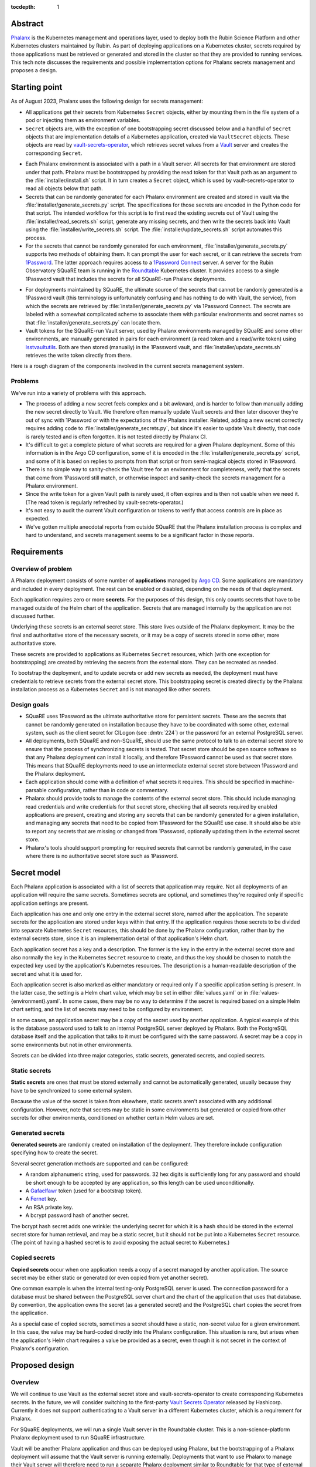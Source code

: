 :tocdepth: 1

Abstract
========

Phalanx_ is the Kubernetes management and operations layer, used to deploy both the Rubin Science Platform and other Kubernetes clusters maintained by Rubin.
As part of deploying applications on a Kubernetes cluster, secrets required by those applications must be retrieved or generated and stored in the cluster so that they are provided to running services.
This tech note discusses the requirements and possible implementation options for Phalanx secrets management and proposes a design.

.. _Phalanx: https://phalanx.lsst.io/

Starting point
==============

As of August 2023, Phalanx uses the following design for secrets management:

- All applications get their secrets from Kubernetes ``Secret`` objects, either by mounting them in the file system of a pod or injecting them as environment variables.

- ``Secret`` objects are, with the exception of one bootstrapping secret discussed below and a handful of ``Secret`` objects that are implementation details of a Kubernetes application, created via ``VaultSecret`` objects.
  These objects are read by vault-secrets-operator_, which retrieves secret values from a Vault_ server and creates the corresponding ``Secret``.

.. _vault-secrets-operator: https://github.com/ricoberger/vault-secrets-operator
.. _Vault: https://www.vaultproject.io/

- Each Phalanx environment is associated with a path in a Vault server.
  All secrets for that environment are stored under that path.
  Phalanx must be bootstrapped by providing the read token for that Vault path as an argument to the :file:`installer/install.sh` script.
  It in turn creates a ``Secret`` object, which is used by vault-secrets-operator to read all objects below that path.

- Secrets that can be randomly generated for each Phalanx environment are created and stored in vault via the :file:`installer/generate_secrets.py` script.
  The specifications for those secrets are encoded in the Python code for that script.
  The intended workflow for this script is to first read the existing secrets out of Vault using the :file:`installer/read_secrets.sh` script, generate any missing secrets, and then write the secrets back into Vault using the :file:`installer/write_secrets.sh` script.
  The :file:`installer/update_secrets.sh` script automates this process.

- For the secrets that cannot be randomly generated for each environment, :file:`installer/generate_secrets.py` supports two methods of obtaining them.
  It can prompt the user for each secret, or it can retrieve the secrets from 1Password_.
  The latter approach requires access to a `1Password Connect`_ server.
  A server for the Rubin Observatory SQuaRE team is running in the Roundtable_ Kubernetes cluster.
  It provides access to a single 1Password vault that includes the secrets for all SQuaRE-run Phalanx deployments.

.. _1Password: https://1password.com/
.. _1Password Connect: https://developer.1password.com/docs/connect/
.. _Roundtable: https://roundtable.lsst.io/

- For deployments maintained by SQuaRE, the ultimate source of the secrets that cannot be randomly generated is a 1Password vault (this terminology is unfortunately confusing and has nothing to do with Vault, the service), from which the secrets are retrieved by :file:`installer/generate_secrets.py` via 1Password Connect.
  The secrets are labeled with a somewhat complicated scheme to associate them with particular environments and secret names so that :file:`installer/generate_secrets.py` can locate them.

- Vault tokens for the SQuaRE-run Vault server, used by Phalanx environments managed by SQuaRE and some other environments, are manually generated in pairs for each environment (a read token and a read/write token) using lsstvaultutils_.
  Both are then stored (manually) in the 1Password vault, and :file:`installer/update_secrets.sh` retrieves the write token directly from there.

.. _lsstvaultutils: https://github.com/lsst-sqre/lsstvaultutils/

Here is a rough diagram of the components involved in the current secrets management system.

.. diagrams:: starting.py

Problems
--------

We've run into a variety of problems with this approach.

- The process of adding a new secret feels complex and a bit awkward, and is harder to follow than manually adding the new secret directly to Vault.
  We therefore often manually update Vault secrets and then later discover they're out of sync with 1Password or with the expectations of the Phalanx installer.
  Related, adding a new secret correctly requires adding code to :file:`installer/generate_secrets.py`, but since it's easier to update Vault directly, that code is rarely tested and is often forgotten.
  It is not tested directly by Phalanx CI.

- It's difficult to get a complete picture of what secrets are required for a given Phalanx deployment.
  Some of this information is in the Argo CD configuration, some of it is encoded in the :file:`installer/generate_secrets.py` script, and some of it is based on replies to prompts from that script or from semi-magical objects stored in 1Password.

- There is no simple way to sanity-check the Vault tree for an environment for completeness, verify that the secrets that come from 1Password still match, or otherwise inspect and sanity-check the secrets management for a Phalanx environment.

- Since the write token for a given Vault path is rarely used, it often expires and is then not usable when we need it.
  (The read token is regularly refreshed by vault-secrets-operator.)

- It's not easy to audit the current Vault configuration or tokens to verify that access controls are in place as expected.

- We've gotten multiple anecdotal reports from outside SQuaRE that the Phalanx installation process is complex and hard to understand, and secrets management seems to be a significant factor in those reports.

Requirements
============

Overview of problem
-------------------

A Phalanx deployment consists of some number of **applications** managed by `Argo CD`_.
Some applications are mandatory and included in every deployment.
The rest can be enabled or disabled, depending on the needs of that deployment.

.. _Argo CD: https://argo-cd.readthedocs.io/en/stable/

Each application requires zero or more **secrets**.
For the purposes of this design, this only counts secrets that have to be managed outside of the Helm chart of the application.
Secrets that are managed internally by the application are not discussed further.

Underlying these secrets is an external secret store.
This store lives outside of the Phalanx deployment.
It may be the final and authoritative store of the necessary secrets, or it may be a copy of secrets stored in some other, more authoritative store.

These secrets are provided to applications as Kubernetes ``Secret`` resources, which (with one exception for bootstrapping) are created by retrieving the secrets from the external store.
They can be recreated as needed.

To bootstrap the deployment, and to update secrets or add new secrets as needed, the deployment must have credentials to retrieve secrets from the external secret store.
This bootstrapping secret is created directly by the Phalanx installation process as a Kubernetes ``Secret`` and is not managed like other secrets.

Design goals
------------

- SQuaRE uses 1Password as the ultimate authoritative store for persistent secrets.
  These are the secrets that cannot be randomly generated on installation because they have to be coordinated with some other, external system, such as the client secret for CILogon (see :dmtn:`224`) or the password for an external PostgreSQL server.

- All deployments, both SQuaRE and non-SQuaRE, should use the same protocol to talk to an external secret store to ensure that the process of synchronizing secrets is tested.
  That secret store should be open source software so that any Phalanx deployment can install it locally, and therefore 1Password cannot be used as that secret store.
  This means that SQuaRE deployments need to use an intermediate external secret store between 1Password and the Phalanx deployment.

- Each application should come with a definition of what secrets it requires.
  This should be specified in machine-parsable configuration, rather than in code or commentary.

- Phalanx should provide tools to manage the contents of the external secret store.
  This should include managing read credentials and write credentials for that secret store, checking that all secrets required by enabled applications are present, creating and storing any secrets that can be randomly generated for a given installation, and managing any secrets that need to be copied from 1Password for the SQuaRE use case.
  It should also be able to report any secrets that are missing or changed from 1Password, optionally updating them in the external secret store.

- Phalanx's tools should support prompting for required secrets that cannot be randomly generated, in the case where there is no authoritative secret store such as 1Password.

Secret model
============

Each Phalanx application is associated with a list of secrets that application may require.
Not all deployments of an application will require the same secrets.
Sometimes secrets are optional, and sometimes they're required only if specific application settings are present.

Each application has one and only one entry in the external secret store, named after the application.
The separate secrets for the application are stored under keys within that entry.
If the application requires those secrets to be divided into separate Kubernetes ``Secret`` resources, this should be done by the Phalanx configuration, rather than by the external secrets store, since it is an implementation detail of that application's Helm chart.

Each application secret has a key and a description.
The former is the key in the entry in the external secret store and also normally the key in the Kubernetes ``Secret`` resource to create, and thus the key should be chosen to match the expected key used by the application's Kubernetes resources.
The description is a human-readable description of the secret and what it is used for.

Each application secret is also marked as either mandatory or required only if a specific application setting is present.
In the latter case, the setting is a Helm chart value, which may be set in either :file:`values.yaml` or in :file:`values-{environment}.yaml`.
In some cases, there may be no way to determine if the secret is required based on a simple Helm chart setting, and the list of secrets may need to be configured by environment.

In some cases, an application secret may be a copy of the secret used by another application.
A typical example of this is the database password used to talk to an internal PostgreSQL server deployed by Phalanx.
Both the PostgreSQL database itself and the application that talks to it must be configured with the same password.
A secret may be a copy in some environments but not in other environments.

Secrets can be divided into three major categories, static secrets, generated secrets, and copied secrets.

Static secrets
--------------

**Static secrets** are ones that must be stored externally and cannot be automatically generated, usually because they have to be synchronized to some external system.

Because the value of the secret is taken from elsewhere, static secrets aren't associated with any additional configuration.
However, note that secrets may be static in some environments but generated or copied from other secrets for other environments, conditioned on whether certain Helm values are set.

Generated secrets
-----------------

**Generated secrets** are randomly created on installation of the deployment.
They therefore include configuration specifying how to create the secret.

Several secret generation methods are supported and can be configured:

.. rst-class:: compact

- A random alphanumeric string, used for passwords.
  32 hex digits is sufficiently long for any password and should be short enough to be accepted by any application, so this length can be used unconditionally.
- A Gafaelfawr_ token (used for a bootstrap token).
- A Fernet_ key.
- An RSA private key.
- A bcrypt password hash of another secret.

.. _Gafaelfawr: https://gafaelfawr.lsst.io/
.. _Fernet: https://cryptography.io/en/latest/fernet/

The bcrypt hash secret adds one wrinkle: the underlying secret for which it is a hash should be stored in the external secret store for human retrieval, and may be a static secret, but it should not be put into a Kubernetes ``Secret`` resource.
(The point of having a hashed secret is to avoid exposing the actual secret to Kubernetes.)

Copied secrets
--------------

**Copied secrets** occur when one application needs a copy of a secret managed by another application.
The source secret may be either static or generated (or even copied from yet another secret).

One common example is when the internal testing-only PostgreSQL server is used.
The connection password for a database must be shared between the PostgreSQL server chart and the chart of the application that uses that database.
By convention, the application owns the secret (as a generated secret) and the PostgreSQL chart copies the secret from the application.

As a special case of copied secrets, sometimes a secret should have a static, non-secret value for a given environment.
In this case, the value may be hard-coded directly into the Phalanx configuration.
This situation is rare, but arises when the application's Helm chart requires a value be provided as a secret, even though it is not secret in the context of Phalanx's configuration.

Proposed design
===============

Overview
--------

We will continue to use Vault as the external secret store and vault-secrets-operator to create corresponding Kubernetes secrets.
In the future, we will consider switching to the first-party `Vault Secrets Operator`_ released by Hashicorp.
Currently it does not support authenticating to a Vault server in a different Kubernetes cluster, which is a requirement for Phalanx.

.. _Vault Secrets Operator: https://developer.hashicorp.com/vault/tutorials/kubernetes/vault-secrets-operator

For SQuaRE deployments, we will run a single Vault server in the Roundtable cluster.
This is a non-science-platform Phalanx deployment used to run SQuaRE infrastructure.

Vault will be another Phalanx application and thus can be deployed using Phalanx, but the bootstrapping of a Phalanx deployment will assume that the Vault server is running externally.
Deployments that want to use Phalanx to manage their Vault server will therefore need to run a separate Phalanx deployment similar to Roundtable for that type of external infrastructure.
Alternately, they can deploy Vault via any other convenient local means.

Each Phalanx application that relies on provided secrets, either static or generated, will have a :file:`secrets.yaml` file at the top-level of the application chart that defines those secrets.
The specification for this YAML file is given in :ref:`secrets-spec`.
This file will describe the contents of the application's secret entry in Vault.
The mapping of those Vault keys to Kubernetes ``Secret`` resources will be specified using ``VaultSecret`` resources installed as normal by the application Helm chart.

The application may have an additional :file:`secrets-{environment}.yaml` file that specifies an additional set of secrets used only in that environment.
This usage should be rare, but is useful when the secrets are very environment-specific, such as secrets that exist only to be mounted in Notebook Aspect containers for user use.

Phalanx will provide a command-line tool to manage the secrets for a deployment written in Python.
This is described in detail under :ref:`command-line`.

This command-line tool will support importing static secrets and the read token for Vault access from 1Password.
All interactions with 1Password will be done through a 1Password Connect server.
Each deployment will have its own 1Password vault and corresponding 1Password Connect server, containing only the secrets for that deployment.
See :ref:`onepassword` for more details.

If 1Password is not in use, static secrets may be read from a local file.
See :ref:`static-secrets-file` for more details.
Alternately, the static secrets can be maintained directly in Vault, either natively or copied by a human or other non-Phalanx machinery from another source.

The existing shell-based Phalanx installer will be replaced with a new installer written in Python.
It will support creating the bootstrap secret for vault-secrets-operator, either by requiring it as a parameter or retrieving it from a 1Password Connect server.
(Other details of the new installer are outside the scope of this tech note.)

Here is a rough diagram of the proposed design.

.. diagrams:: proposed.py

This is nearly identical to the previous diagram, except the shell scripts have been replaced with the Phalanx CLI and the install operation is optionally able to read the Vault token directly from 1Password.
The 1Password links are all optional and can be omitted for deployments that do not use 1Password as the authoritative secret store, in which case static secrets will be read from a local file.

.. _secrets-spec:

Secrets specification
---------------------

Secrets for each application are specified by a file named :file:`secrets.yaml` at the top level of the application chart directory (at the same level as :file:`Chart.yaml`).
The file may be missing if the application does not need any secrets.

The top level of the file is an object mapping the key of a secret to its specification.
The key corresponds to the key under which this secret is stored in the secret entry in Vault for this application.
The entry itself will be named after the application; specifically, it matches the name of the directory under :file:`applications` in the Phalanx repository where the application chart is defined.

The specification of the secret has the following keys:

``description`` (string, required)
    Human-readable description of the secret.
    This should include a summary of what the secret is used for, any useful information about the consequences if it should be leaked, and any details on how to rotate it if needed.
    The description must be formatted with reStructuredText_.

    The ``>`` and ``|`` features of YAML may be helpful in keeping this description readable inside the YAML file.

.. _reStructuredText: https://www.sphinx-doc.org/en/master/usage/restructuredtext/basics.html

``if`` (string, optional)
    If present, specifies the conditions under which this secret is required.
    The value should be a Helm values key that, if set to a true value (including a non-empty list or object), indicates that this secret is required.
    The Phalanx tools will look first in :file:`values-{environment}.yaml` and then in :file:`values.yaml` to see if this value is set.
    If this condition evaluates to false, the secret is not used in that environment.

``copy`` (object, optional)
    If present, specifies that this secret is a copy of another secret.
    It has the following nested settings.

    ``application`` (string, required)
        Application from which to copy this secret value.

    ``key`` (string, required)
        Secret key in that application from which to copy this secret value.

    ``if`` (string, optional)
        If present, specifies a Helm values key that, if set to a true value, indicates this secret should be copied.
        It is interpreted the same as ``if`` at the top level.
        If the condition is false, the whole ``copy`` stanza will be ignored.
        If true, or if this ``if`` key is not present, either ``generate`` must be unset or must have an ``if`` condition that is false.

``generate`` (object, optional)
    Specifies that this is a generated secret rather than a static secret.
    The nested settings specify how to generate the secret.

    ``type`` (string, required)
        One of the values ``password``, ``gafaelfawr-token``, ``fernet-key``, ``rsa-private-key``, ``bcrypt-password-hash``, or ``mtime``.
        Specifies the type of generated secret.

    ``source`` (string, required for ``bcrypt-password-hash`` and ``mtime``)
        This setting is present if and only if the ``type`` is ``bcrypt-password-hash``.
        The value is the name of the key, within this application, of the secret that should be hashed to create this secret.

    ``if`` (string, optional)
        If present, specifies a Helm values key that, if set to a true value, indicates this secret should be generated.
        It is interpreted the same as ``if`` at the top level.
        If the condition is false, the whole ``generate`` stanza will be ignored (making this a static secret in that environment instead).
        If true, or if this ``if`` key is not present, either ``copy`` must be unset or must have an ``if`` condition that is false.

``value`` (string, optional)
    In some cases, applications may need a value exposed as a secret that is not actually a secret.
    The preferred way to do this is to add such values directly in the ``VaultSecret`` object, but in some cases it's clearer to store them in :file:`secrets.yaml` alongside other secrets.

    In those cases, ``value`` contains the literal value of the secret (without any encoding such as base64).
    Obviously, do not use this for any secrets that are actually secret, only for public configuration settings that have to be put into a secret due to application requirements.

    ``value`` must not be set if either ``copy`` or ``generate`` are set and either do not have an ``if`` condition or have a true ``if`` condition.

The same specification is used for both the :file:`secrets.yaml` and :file:`secrets-{environment}.yaml` files.
Either or both may be missing for a given application.
Secrets specified in :file:`secrets-{environment}.yaml` override (completely, not through merging the specifications) any secret with the same key in :file:`secrets.yaml`.

These files will be syntax-checked against a YAML schema in CI tests for the Phalanx repository.

Special secrets
---------------

There are two special secrets for each environment that fall outside of the normal per-application secret configuration.

The Vault read token for that environment will be written directly to a ``Secret`` resource in Kubernetes consumed by the vault-secrets-operator application.
This will be done as part of the installation bootstrapping process.

Each environment may have a pull secret used to authenticate Kubernetes to sources of Docker images when necessary.
The same pull secret is used by all applications in that environment that require a pull secret; per-application pull secrets are not supported in Phalanx.
This secret will be stored in Vault as ``pull-secret``, rather than under the name of any specific application, and applications can use ``VaultSecret`` resources to create a ``Secret`` from that Vault secret if they need to authenticate Docker image retrieval.

.. _vault-layout:

Vault layout
------------

Currently, SQuaRE's Vault is structured according to :dmtn:`112`.
The authentication credentials for this structure are maintained by `lsstvaultutils <https://github.com/lsst-sqre/lsstvaultutils>`__.
In practice, we haven't used Vault extensively for applications other than Kubernetes and have not needed fine-grained delegation outside of the scope of one Phalanx environment, so some of the complexity of this setup is not required.

The new design therefore uses a simpler approach.
This is also separate from the existing layout to make migration easier.

- Each environment has a tree of secrets under :samp:`phalanx/{fqdn}` (rather than :samp:`k8s_operator/{fqdn}` in the current layout).

- For vault-secrets-operator, rather than using a Vault read token (which must have an expiration time), we will use a `Vault AppRole <https://developer.hashicorp.com/vault/docs/auth/approle>`__.
  An AppRole uses a RoleID and a SecretID for authentication and does not have to have a lifetime like a Vault token.
  The AppRole will be named after the FQDN of the environment.
  (AppRoles names cannot contain the ``/`` character.)
  This will be associated with a Vault policy named :samp:`phalanx/{fqdn}/read` that grants read access to the secret tree for that environment.

- For the Phalanx command-line tool, and other write operations for an environment, we will continue to use a write token with an appropriate Vault policy.
  This will be associated with a Vault policy named :samp:`phalanx/{fqdn}/write` that grants write (including update, delete, and destroy) access to the secret tree for that environment.
  The display name of that token will be set to the FQDN of the environment.
  The write tokens will use ten year expiration times; we don't expect to make meaningful use of the expiration properties.

- Whenever creating a new read AppRole or write token for an environment, the Phalanx command-line tool will remove all existing SecretIDs for the AppRole or all other write tokens for the environment, respectively.
  The write tokens will be located by display name.

This approach will be used by the Phalanx command-line when managing Vault credentials, which will be used with the SQuaRE Vault.

This is all optional when using Phalanx.
The only requirement imposed by the Phalanx secret management tools is that all secrets for an environment be stored under one path, the secret names match the application names, vault-secrets-operator can be configured with read access to that path, and administrators have access to a write token for that path that can be set in ``VAULT_TOKEN`` when running the secret management tools.
The path and Vault server are configured in the Phalanx environment configuration, and use of the Vault credential management tools is optional.

.. _command-line:

Phalanx CLI
-----------

Phalanx will add a new command-line tool, invoked as :command:`phalanx`, that collects the various operations on a Phalanx deployment that are currently done by shell scripts in the :file:`installer` directory, as well as some new functions.

Commands relevant to this specification are divided into two subcommands: a ``secrets`` family that is useful for any Phalanx environment, and a ``vault`` family for managing Vault authentication tokens that is only relevant for environments whose Vault servers should be managed by Phalanx tools.

Secrets commands
^^^^^^^^^^^^^^^^

The general ``secrets`` commands:

:samp:`phalanx secrets audit {environment}`
    Compare the secrets required for a given environment with the secrets currently present in Vault for the given environment and report any missing or unexpected secrets.
    This command will never make changes, only report on anything unexpected.

    Pass ``--secrets`` with a path to a YAML file to provide static secrets.
    Otherwise, any static secrets in Vault will be assumed to be correct.

:samp:`phalanx secrets list {environment}`
    List all secrets required for the given environment.
    This will resolve any top-level ``if`` clauses and merge :file:`secrets-{environment}.yaml` files for that environment, but otherwise doesn't distinguish between static secrets, generated secrets, etc.

:samp:`phalanx secrets schema`
    Prints the JSON schema for :file:`secrets.yaml` to standard output.
    This is used to generate the JSON schema checked into the Phalanx repository and used by pre-commit hooks to validate the schema of the files in the tree.

:samp:`phalanx secrets static-template {environment}`
    Generate a template for the static secrets file for the given environment.
    See :ref:`static-secrets-file` for more information.

:samp:`phalanx secrets sync {environment}`
    Synchronize with Vault the secrets for the specified environment.
    This adds any missing secrets, either by generating them if they are generated secrets or obtaining them from 1Password (see :ref:`onepassword`) or from a file of static secrets (see :ref:`static-secrets-file`).
    Any already-existing secrets that are required for the environment will not be changed.

    Pass ``--secrets`` with a path to a YAML file to provide static secrets.
    Otherwise, any static secrets in Vault will be assumed to be correct.

    With the ``--delete`` flag, also delete any unexpected secrets from Vault.
    With the ``--regenerate`` flag, also change any generated secrets to newly-generated ones, invalidating the old secrets.

:samp:`phalanx secrets vault-secrets {environment} {dir}`
    Read all of the secrets for the given environment stored in Vault and write them to JSON files in the provided output directory.
    There will be one file per application, each consisting of key and value pairs holding each secret for that application that is present in Vault.
    This command is primarily useful for testing and debugging.

All of these commands except ``list`` and ``static-template`` require a Vault token for the given environment (set via the ``VAULT_TOKEN`` environment variable).
Normally the write token for that environment is used, but all the commands other than ``sync`` may be called with a read-only token.

The ``audit`` and ``sync`` commands may require a 1Password Connect authentication token if 1Password is in use (set via the ``OP_CONNECT_TOKEN`` environment variable).

Vault commands
^^^^^^^^^^^^^^

The ``vault`` commands for environments where Phalanx manages Vault credentials (all SQuaRE-run services; see :ref:`vault-layout` for more details).

:samp:`phalanx vault audit {environment}`
    Audit the credentials and configuration for the given environment.
    This checks that a read AppRole and write token exist for the environment, that both have the correct policies applied, and that the write token is not expired or about to expire.

:samp:`phalanx vault create-read-approle {environment}`
    Create the read AppRole used by vault-secrets-operator for the given environment.
    This sets up an appropriate policy to allow read access to all secrets for the given environment, creates or updates an AppRole with that policy applied, and creates a SecretID for that AppRole (and invalidates any existing SecretIDs).
    It then prints the resulting RoleID, SecretID, SecretID accessor, and other metadata to standard output as YAML.

:samp:`phalanx vault create-write-token {environment}`
    Create a write token for the given environment, suitable for using as the value of ``VAULT_TOKEN`` for subsequent ``phalanx secrets`` commands on that environment.
    This sets up an appropriate policy to allow write and delete access to all secrets for the given environment, creates a token with that policy applied, and revokes all existing write tokens for that environment.
    It then prints the new token, its accessor, and some other metadata to standard output as YAML.

All of these commands must be run with a Vault token (set via the ``VAULT_TOKEN`` environment variable) with access to create policies, AppRoles, and tokens with arbitrary policies, read token accessors, and read AppRole SecretID accessors.
Normally this will be the "provisioner" token for the Vault server.

Configuration
^^^^^^^^^^^^^

The enabled applications for a given environment will be determined from the Argo CD configuration in :file:`environments`.
Whether an optional application is enabled for an environment will be determined from the settings in :file:`values-{environment}.yaml`.

The list of mandatory applications enabled for every environment will be determined by parsing the Argo CD application definitions in :file:`environments/templates` to find Argo CD applications that are always installed.
(This approach requires more implementation work, but ensures there is no separate configuration file that can become desynchronized from the Argo CD configuration.)

Per-environment configuration required by these utilities will be set in the per-environment configuration :file:`values-{environment}.yaml` files in :file:`environments`.
Specifically, the following settings will be used:

``onePasswordConnectServer`` (optional)
    URL of the 1Password Connect server to use for this environment if this environment uses 1Password as the authoritative source for static secrets.

``vaultUrl`` (required)
    URL of the Vault server to use for this environment.

``vaultPathPrefix`` (required)
    Path within the Vault server where the secrets for this environment are stored.

Static secrets sources
----------------------

There are three options for managing the static secrets for an environment.

.. _onepassword:

1Password integration
^^^^^^^^^^^^^^^^^^^^^

Phalanx will support using 1Password directly for two things: retrieving the read token for the Vault path used for a given Phalanx environment, which in turn is provided to vault-secrets-operator so that it can synchronize Kubernetes ``Secret`` resources from Vault secrets; and retrieving the values of static secrets in order to store in Vault.
Both of these interactions are done via a `1Password Connect`_ server, which is the supported way of interacting with 1Password via an API.

1Password Connect design
""""""""""""""""""""""""

A 1Password Connect server provides access to all of the entries in a single 1Password vault.
In the initial Phalanx 1Password integration design, we used a single 1Password vault for all Phalanx environments.
This had the advantage of storing each secret only once, even if it was used by multiple environments, although the mechanism used to do that is somewhat complicated.
The drawback of this approach is access control: one Phalanx environment, including command-line invocations for that environment, should not have access to secrets for other environments for both safety and security reasons.

In this design, each Phalanx environment that uses 1Password will have its own vault.
That vault will contain only the static secrets for that environment plus the Vault read token for the Vault path for that environment.
All programmatic interactions with that 1Password Connect server will be done using the onepasswordconnectsdk_ module.

.. _onepasswordconnectsdk: https://github.com/1Password/connect-sdk-python

Each Phalanx environment 1Password vault will have a corresponding 1Password Connect server with access only to that vault.
These 1Password Connect servers will run on different URLs on the Roundtable Phalanx deployment.
(This creates a bootstrapping problem for the Roundtable environment itself, but this problem already exists since this cluster is also where the SQuaRE Vault server runs.
This cluster will have to be manually bootstrapped, outside of the abilities of the Phalanx installer.
The exact details of that bootstrap are outside the scope of this tech note.)

For each 1Password Connect server, we will generate an authentication token that provides read access to its corresponding vault.
That token will be stored in the regular SQuaRE 1Password vault, outside of the Phalanx environment vaults, where it will only be manually accessible to SQuaRE staff.
When bootstrapping or synchronizing a cluster, the SQuaRE staff member performing that work will retrieve that token and provide it to the relevant Phalanx command line invocations.

Object naming
"""""""""""""

Since all entries in a given 1Password vault are for a single Phalanx environment, and that vault is not shared with humans storing general secrets, we can use a much simpler naming convention for secrets.

The Vault read token is stored in an entry named ``vault-read-token``.

The pull secret for the environment is stored in an entry named ``pull-secret``.

All other static secrets are stored in entries named for the application.
All entries should be of type :menuselection:`Server` with all of the pre-defined sections deleted.
Each key and value pair within that entry will correspond to one secret for the application, with the key matching the key of that secret.
Fields will be marked as passwords when appropriate for their 1Password UI semantics, but Phalanx will read the secret value without regard for the type of field.

.. _static-secrets-file:

Static secrets from a file
^^^^^^^^^^^^^^^^^^^^^^^^^^

The primary alternative to using 1Password is to provide a YAML file containing values for all of the static secrets.
Phalanx has a large number of applications and a large number of static secrets, making interactive prompting unwiedy.
This approach was therefore chosen instead.

Running :samp:`phalanx secrets static-template {environment}` will generate a template for this file for a given environment.
The top level object will have one key for each application that needs static secrets.
Below each application will be one key for each static secret required by that application.
The values should be the values of the actual secrets (set to empty strings in the template).

To provide static secrets to the ``phalanx secrets audit`` and ``phalanx secrets sync`` commands, provide the ``--secrets`` flag with an argument pointing at the location of the fleshed-out YAML file with the static secret values.

Static secrets in Vault
^^^^^^^^^^^^^^^^^^^^^^^

Finally, the static secrets can be maintained directly in Vault.
If all required static secrets are already present in Vault, and no configuration is provided for any other static secrets source, the Phalanx tools will assume those static secrets are correct.

In this case, Phalanx does not care how the static secrets get into Vault.
They can be maintained there directly if desired, manually copied into Vault, copied into Vault by some other automated tool, or even automatically maintained and set by Vault via an integration if that integration can maintain the format of secret required by Phalanx.

.. _documentation:

Documentation
-------------

Similar to how documentation for the Helm chart values is automatically generated and included in the `published Phalanx documentation <https://phalanx.lsst.io/>`__, each application that uses secrets will also have an automatically-generated documentation page describing those secrets.
The description for each secret, plus any interesting configuration settings, will be extracted from :file:`secrets.yaml` or :file:`secrets-{environment}.yaml`, and the secret description page will be created using a custom Sphinx plugin.

The automatically generated documentation for environments will be enhanced to add the Vault server and documentation of whether 1Password is in use as the authoritative static secret store.
